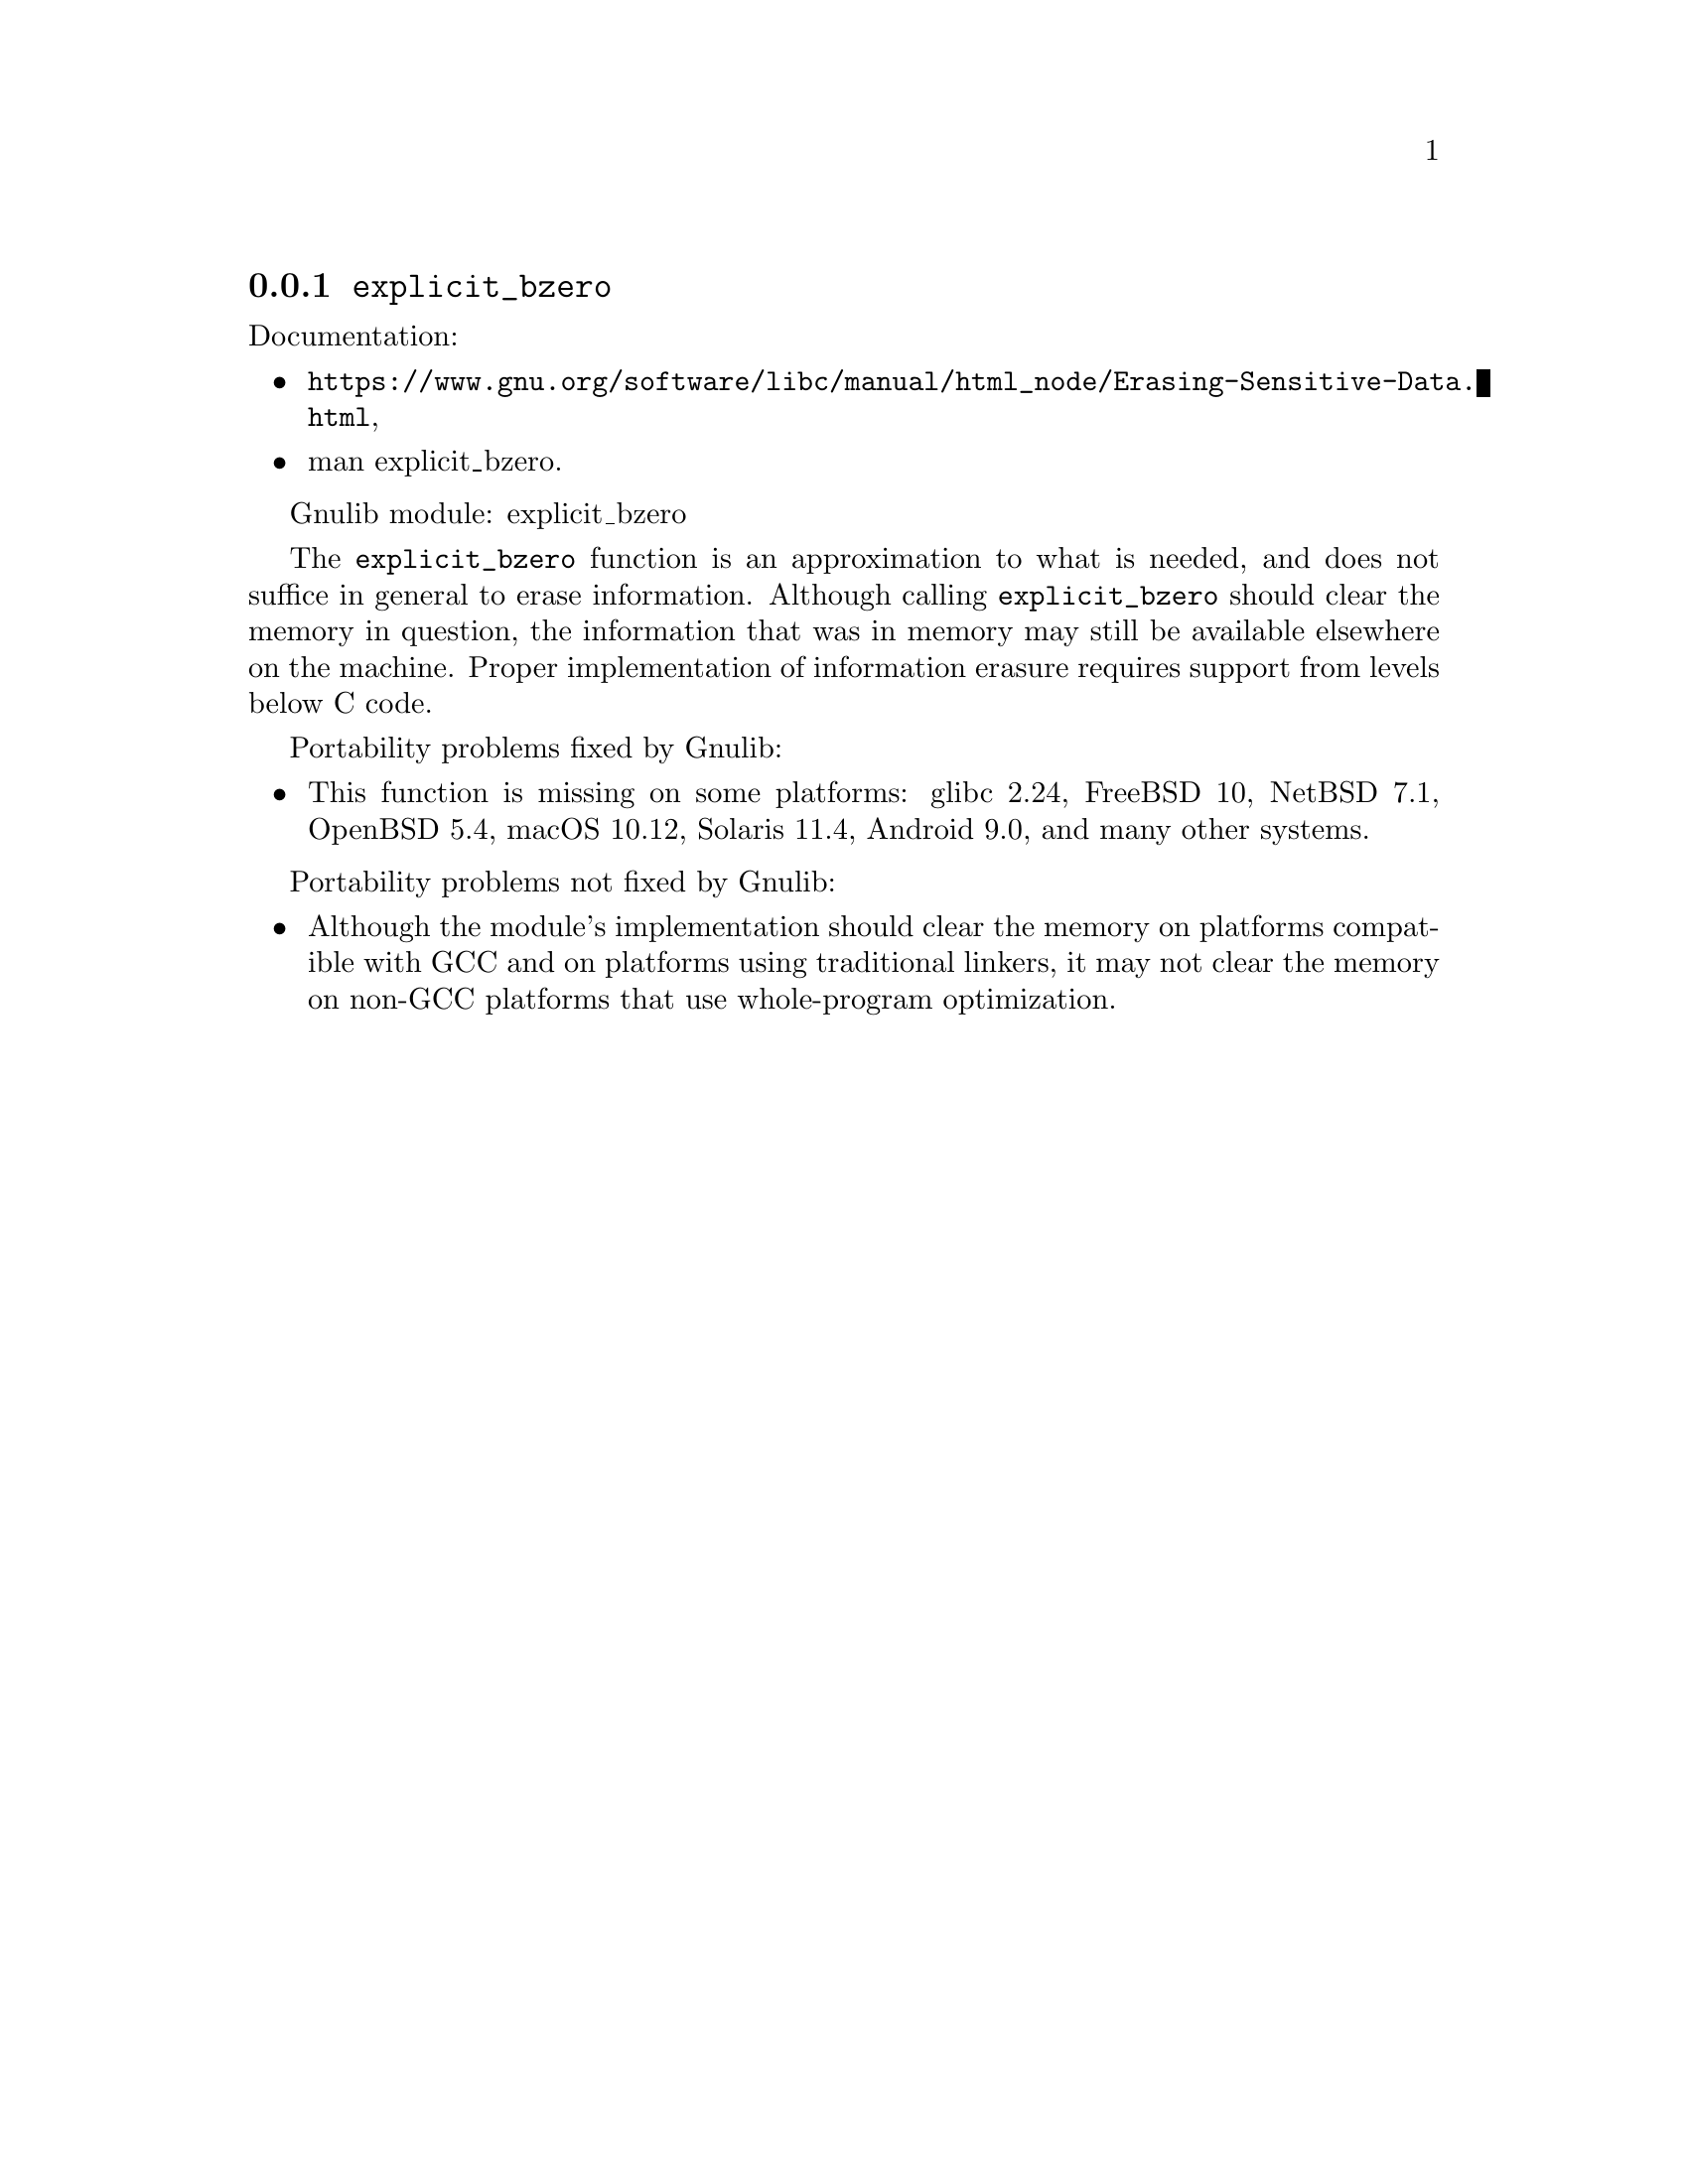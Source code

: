 @node explicit_bzero
@subsection @code{explicit_bzero}
@findex explicit_bzero

Documentation:
@itemize
@item
@ifinfo
@ref{Erasing Sensitive Data,,Erasing Sensitive Data,libc},
@end ifinfo
@ifnotinfo
@url{https://www.gnu.org/software/libc/manual/html_node/Erasing-Sensitive-Data.html},
@end ifnotinfo
@item
@uref{https://www.kernel.org/doc/man-pages/online/pages/man3/explicit_bzero.3.html,,man explicit_bzero}.
@end itemize

Gnulib module: explicit_bzero

The @code{explicit_bzero} function is an approximation to what is
needed, and does not suffice in general to erase information.
Although calling @code{explicit_bzero} should clear the memory in
question, the information that was in memory may still be available
elsewhere on the machine.  Proper implementation of information
erasure requires support from levels below C code.

Portability problems fixed by Gnulib:
@itemize
@item
This function is missing on some platforms:
glibc 2.24, FreeBSD 10, NetBSD 7.1, OpenBSD 5.4, macOS 10.12, Solaris 11.4, Android 9.0,
and many other systems.
@end itemize

Portability problems not fixed by Gnulib:
@itemize
@item
Although the module's implementation should clear the memory on
platforms compatible with GCC and on platforms using traditional
linkers, it may not clear the memory on non-GCC platforms that use
whole-program optimization.
@end itemize

